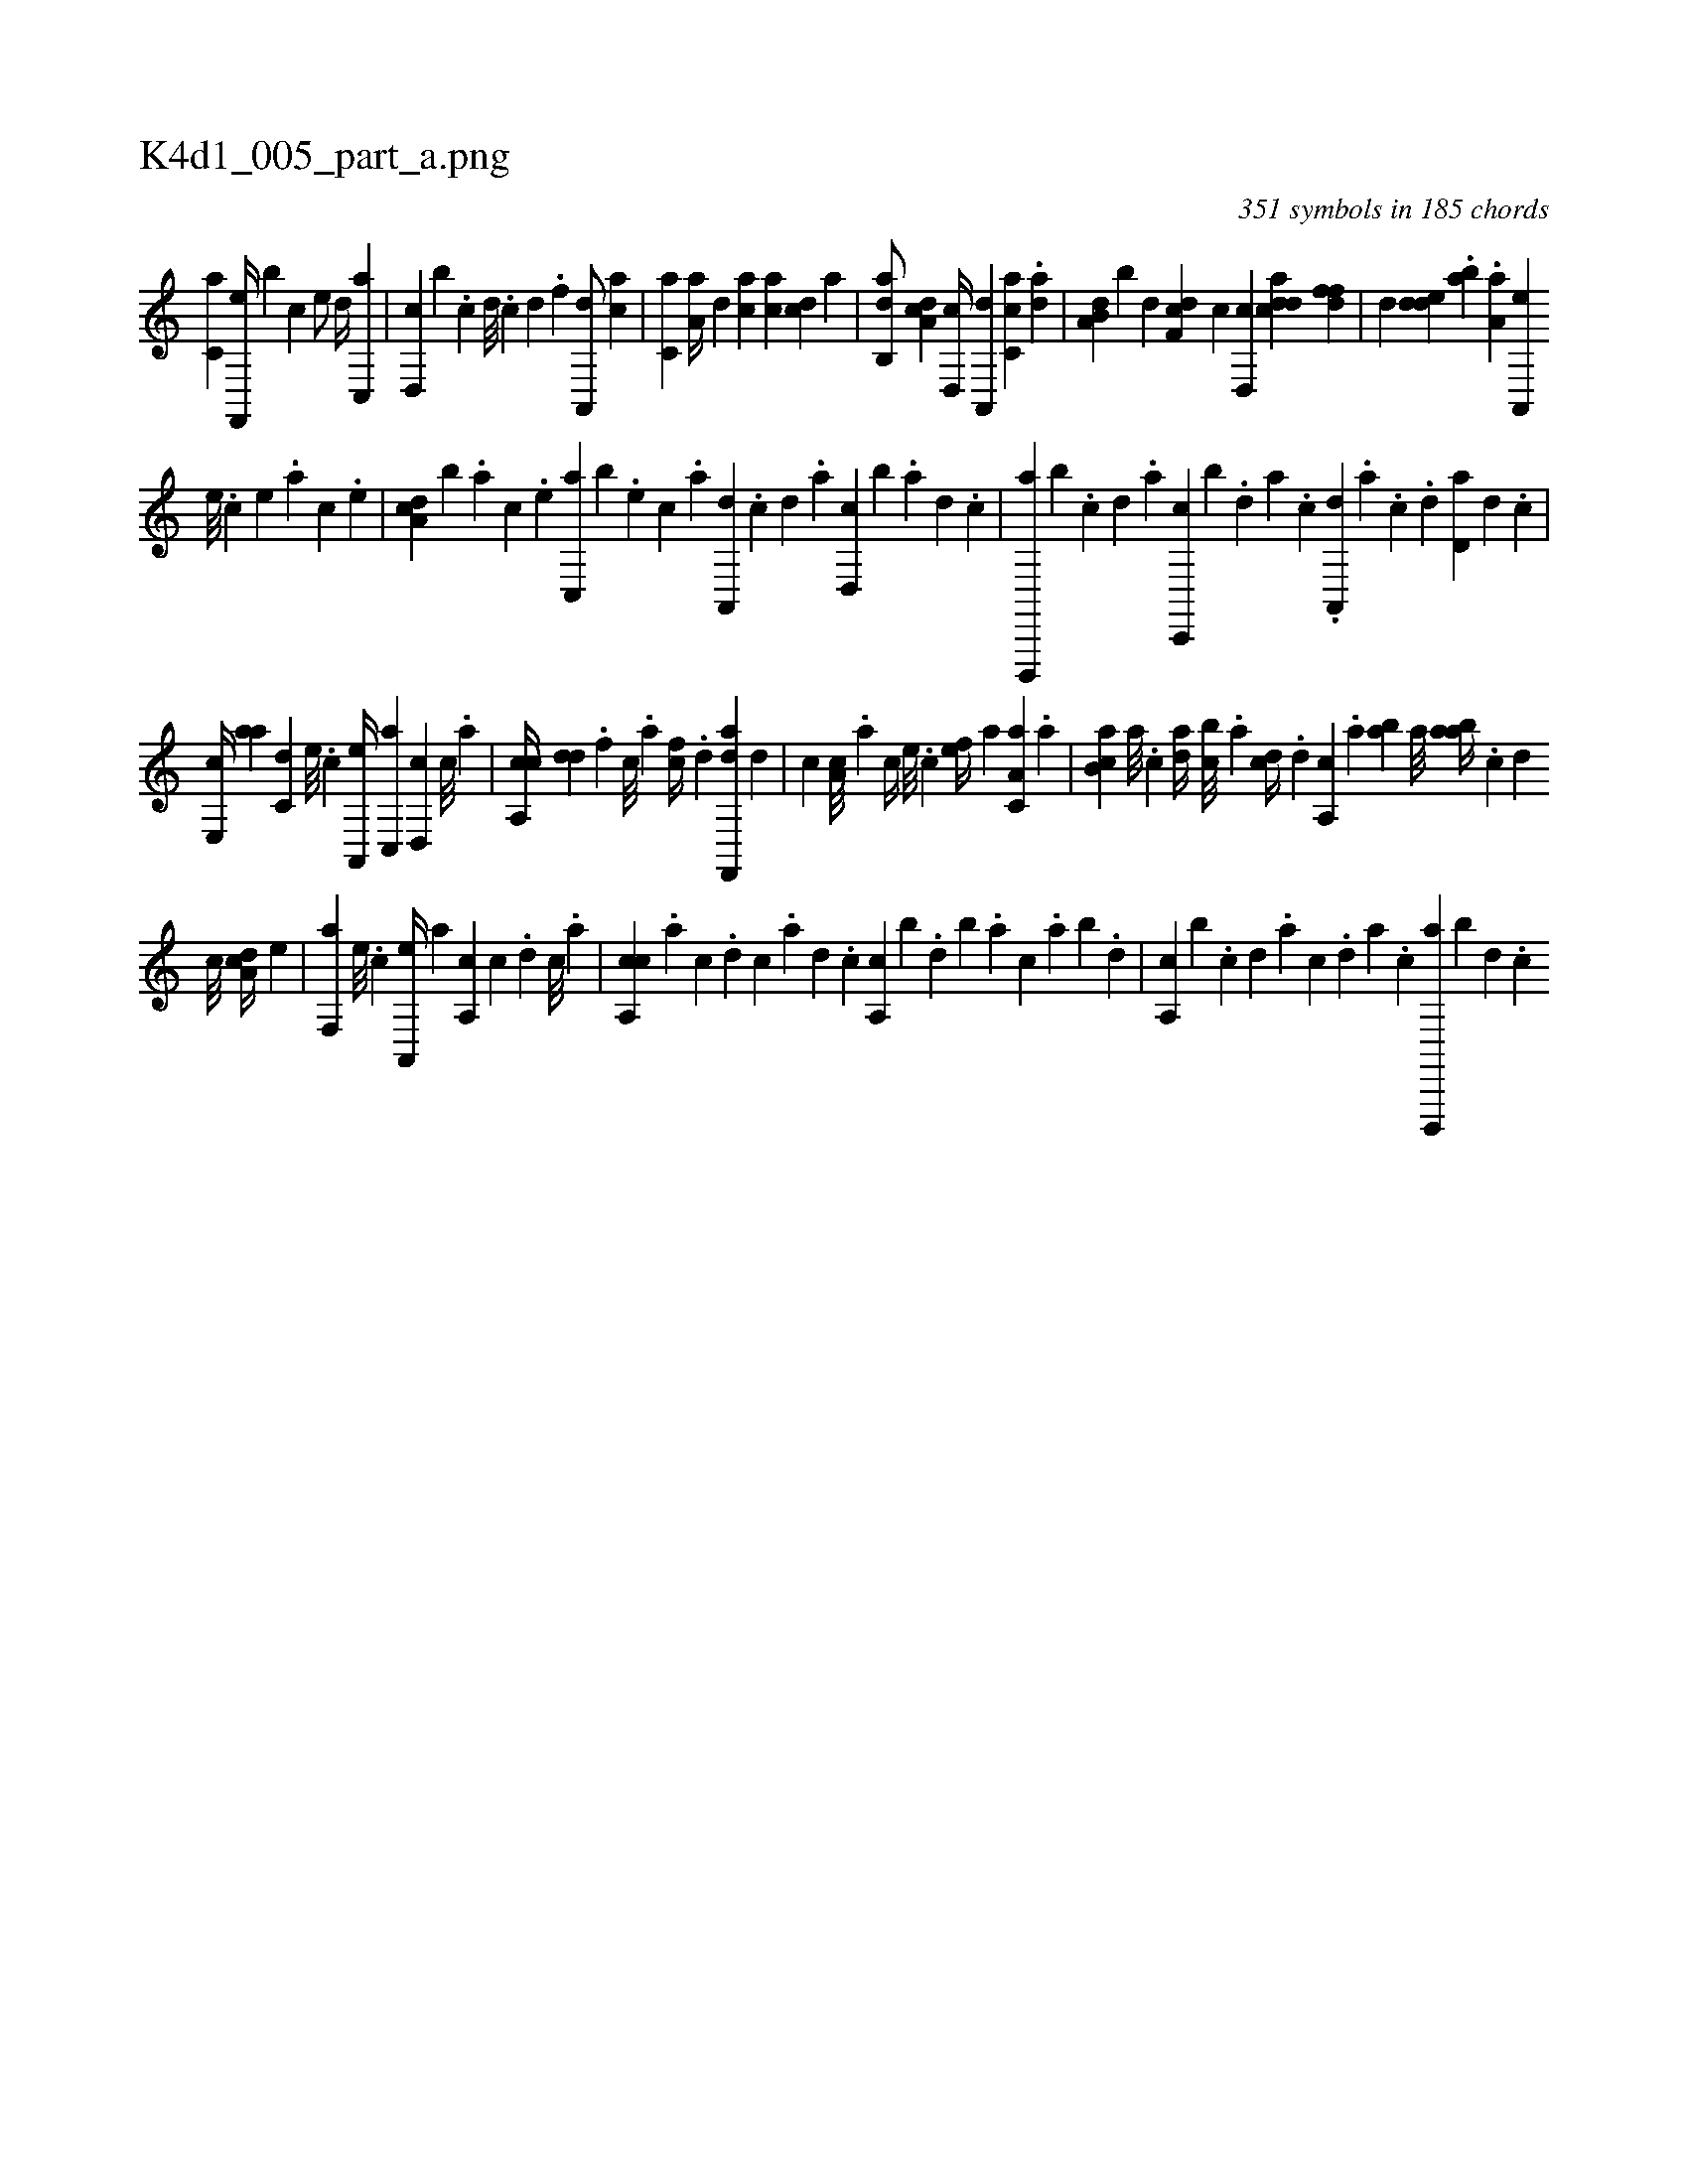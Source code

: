 X:1
%
%%titleleft true
%%tabaddflags 0
%%tabrhstyle grid
%
T:K4d1_005_part_a.png
C:351 symbols in 185 chords
L:1/4
K:italiantab
%
[c,a] [f,,,e//] [b] [,,,,c] [,,,,e/] [d//] [c,,a] |\
	[d,,c] [,,,b] .[c] [d///] .[c] [d] .[f] [ha,,,d/] [,,,ac] |\
	[c,a] [,,a,a//] [,,,,,d] [,,,ca] [,,,ac] [,,,cd] [,,a] |\
	[,ab,,d/] [,da,c] [,d,,c//] [,a,,,d] [,c,ca] .[,da] |\
	[a,b,d] [,,,,b] [,,d] [,df,c] [c] [d,,c] [cdda] [,dff] |\
	[,d] [,dde] .[,ab] .[,a,a] [a,,,e] 
%
[,,e///] .[,,c] [,,e] .[,,a] [,,c] .[,,e] |\
	[,da,c] [,b] .[,,,,a] [,,,,c] .[,,,,e] [c,,a] [b] .[,,,,e] [,,,,c] .[,,,,a] [,a,,,d] .[,,,,,c] [,,,,,d] .[,,,,a] [,d,,c] [,b] .[,,,,a] [,,,,,d] .[,,,,,c] |\
	[d,,,,a] [b] .[,,,,,c] [,,,,,d] .[,,,,a] [c,,,c] [b] .[,,,,,d] [,,,,a] .[,,,,c] .[a,,,d] .[,,,,a] .[,,,,c] .[,,,,d] [,d,a] [,d] .[,,,,c] |
%
[,e,,c//] [,,aa] [c,d] [,,,,e///] .[,,,,c] [a,,,e//] [c,,a] [d,,c] [c///] .[a] |\
	[ca,,c//] [dd] .[f] [,c///] .[,a] [fc//] .[,d] [df,,,a] [,,,,,d] |\
	[,,,,c] [,,,a,c///] .[,,,,,a] [,,,,,c//] [,,,,e///] .[,,,,c] [,,,,ef//] [,,,a] [,a,c,a] .[,,a] |\
	[,ab,c] [,,a///] .[,,,c] [,da//] [,cb///] .[,a] [,cd//] .[,d] [a,,c] .[,,a] [,ab] [,,a///] [aab//] .[c] [d] 
%
[c///] [,da,c//] [,,,,e] |\
	[f,,a] [,,,,e///] .[,,,,c] [a,,,e//] [,,,a] [a,,c] [c] .[d] [c///] .[a] |\
	[ca,,c] .[a] [c] .[d] [c] .[a] [,d] .[,c] [,a,,c] [,,,,b] .[,,d] [,,b] .[,,a] [,,,c] .[,,a] [,,b] .[,,d] |\
	[,a,,c] [,,,,b] .[,c] [,d] .[a] [c] .[,d] [a] .[c] [d,,,,a] [b] [,,,,,d] .[,,,,,c] 
% number of items: 351


